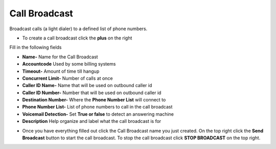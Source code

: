 ####################
Call Broadcast
####################

Broadcast calls (a light dialer) to a defined list of phone numbers.

*  To create a call broadcast click the **plus** on the right

.. image:: ../_static/images/fusionpbx_call_broadcast.jpg
        :scale: 85%


Fill in the following fields

*  **Name-** Name for the Call Broadcast
*  **Accountcode** Used by some billing systems
*  **Timeout-**  Amount of time till hangup
*  **Concurrent Limit-** Number of calls at once
*  **Caller ID Name-** Name that will be used on outbound caller id
*  **Caller ID Number-** Number that will be used on outbound caller id
*  **Destination Number-**  Where the **Phone Number List** will connect to
*  **Phone Number List-**  List of phone numbers to call in the call broadcast
*  **Voicemail Detection-** Set **True or false** to detect an answering machine
*  **Description** Help organize and label what the call broadcast is for



.. image:: ../_static/images/fusionpbx_call_broadcast1.jpg
        :scale: 85%


*  Once you have everything filled out click the Call Broadcast name you just created. On the top right click the **Send Broadcast** button to start the call broadcast.  To stop the call broadcast click **STOP BROADCAST** on the top right.

